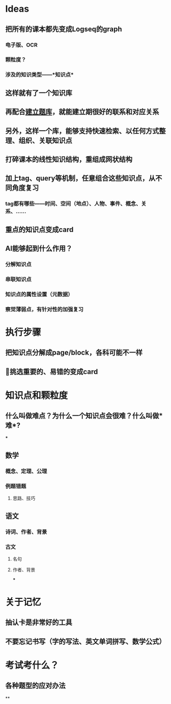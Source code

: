 * Ideas
** 把所有的课本都先变成Logseq的graph
*** 电子版、OCR
*** 颗粒度？
*** 涉及的知识类型——*知识点*
** 这样就有了一个知识库
** 再配合[[file:./建立题库.org][建立题库]]，就能建立期很好的联系和对应关系
** 另外，这样一个库，能够支持快速检索、以任何方式整理、组织、关联知识点
** 打碎课本的线性知识结构，重组成网状结构
** 加上tag、query等机制，任意组合这些知识点，从不同角度复习
*** tag都有哪些——时间、空间（地点）、人物、事件、概念、关系、……
** 重点的知识点变成card
** AI能够起到什么作用？
*** 分解知识点
*** 串联知识点
*** 知识点的属性设置（元数据）
*** 察觉薄弱点，有针对性的加强复习
* 执行步骤
** 把知识点分解成page/block，各科可能不一样
** 挑选重要的、易错的变成card
* 知识点和颗粒度
** 什么叫做难点？为什么一个知识点会很难？什么叫做*难*?
***
** 数学
*** 概念、定理、公理
*** 例题错题
**** 思路、技巧
** 语文
*** 诗词、作者、背景
*** 古文
**** 名句
**** 作者、背景
***
* 关于记忆
** 抽认卡是非常好的工具
** 不要忘记书写（字的写法、英文单词拼写、数学公式）
* 考试考什么？
** 各种题型的应对办法
**